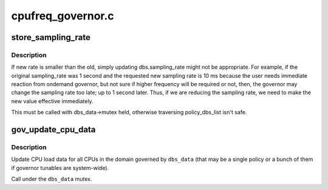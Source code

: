 .. -*- coding: utf-8; mode: rst -*-

==================
cpufreq_governor.c
==================


.. _`store_sampling_rate`:

store_sampling_rate
===================

.. c:function:: ssize_t store_sampling_rate (struct dbs_data *dbs_data, const char *buf, size_t count)

    update sampling rate effective immediately if needed.

    :param struct dbs_data \*dbs_data:

        *undescribed*

    :param const char \*buf:

        *undescribed*

    :param size_t count:

        *undescribed*



.. _`store_sampling_rate.description`:

Description
-----------


If new rate is smaller than the old, simply updating
dbs.sampling_rate might not be appropriate. For example, if the
original sampling_rate was 1 second and the requested new sampling rate is 10
ms because the user needs immediate reaction from ondemand governor, but not
sure if higher frequency will be required or not, then, the governor may
change the sampling rate too late; up to 1 second later. Thus, if we are
reducing the sampling rate, we need to make the new value effective
immediately.

This must be called with dbs_data->mutex held, otherwise traversing
policy_dbs_list isn't safe.



.. _`gov_update_cpu_data`:

gov_update_cpu_data
===================

.. c:function:: void gov_update_cpu_data (struct dbs_data *dbs_data)

    Update CPU load data.

    :param struct dbs_data \*dbs_data:
        Top-level governor data pointer.



.. _`gov_update_cpu_data.description`:

Description
-----------

Update CPU load data for all CPUs in the domain governed by ``dbs_data``
(that may be a single policy or a bunch of them if governor tunables are
system-wide).

Call under the ``dbs_data`` mutex.

